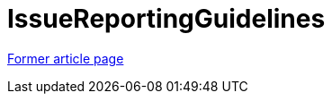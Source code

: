 // 
//     Licensed to the Apache Software Foundation (ASF) under one
//     or more contributor license agreements.  See the NOTICE file
//     distributed with this work for additional information
//     regarding copyright ownership.  The ASF licenses this file
//     to you under the Apache License, Version 2.0 (the
//     "License"); you may not use this file except in compliance
//     with the License.  You may obtain a copy of the License at
// 
//       http://www.apache.org/licenses/LICENSE-2.0
// 
//     Unless required by applicable law or agreed to in writing,
//     software distributed under the License is distributed on an
//     "AS IS" BASIS, WITHOUT WARRANTIES OR CONDITIONS OF ANY
//     KIND, either express or implied.  See the License for the
//     specific language governing permissions and limitations
//     under the License.
//

= IssueReportingGuidelines
:page-layout: wikimenu
:page-tags: wik
:jbake-status: published
:keywords: Apache NetBeans wiki IssueReportingGuidelines
:description: Apache NetBeans wiki IssueReportingGuidelines
:toc: left
:toc-title:
:page-syntax: true


link:https://web.archive.org/web/20210304073051/http://wiki.netbeans.org/IssueReportingGuidelines[Former article page]
